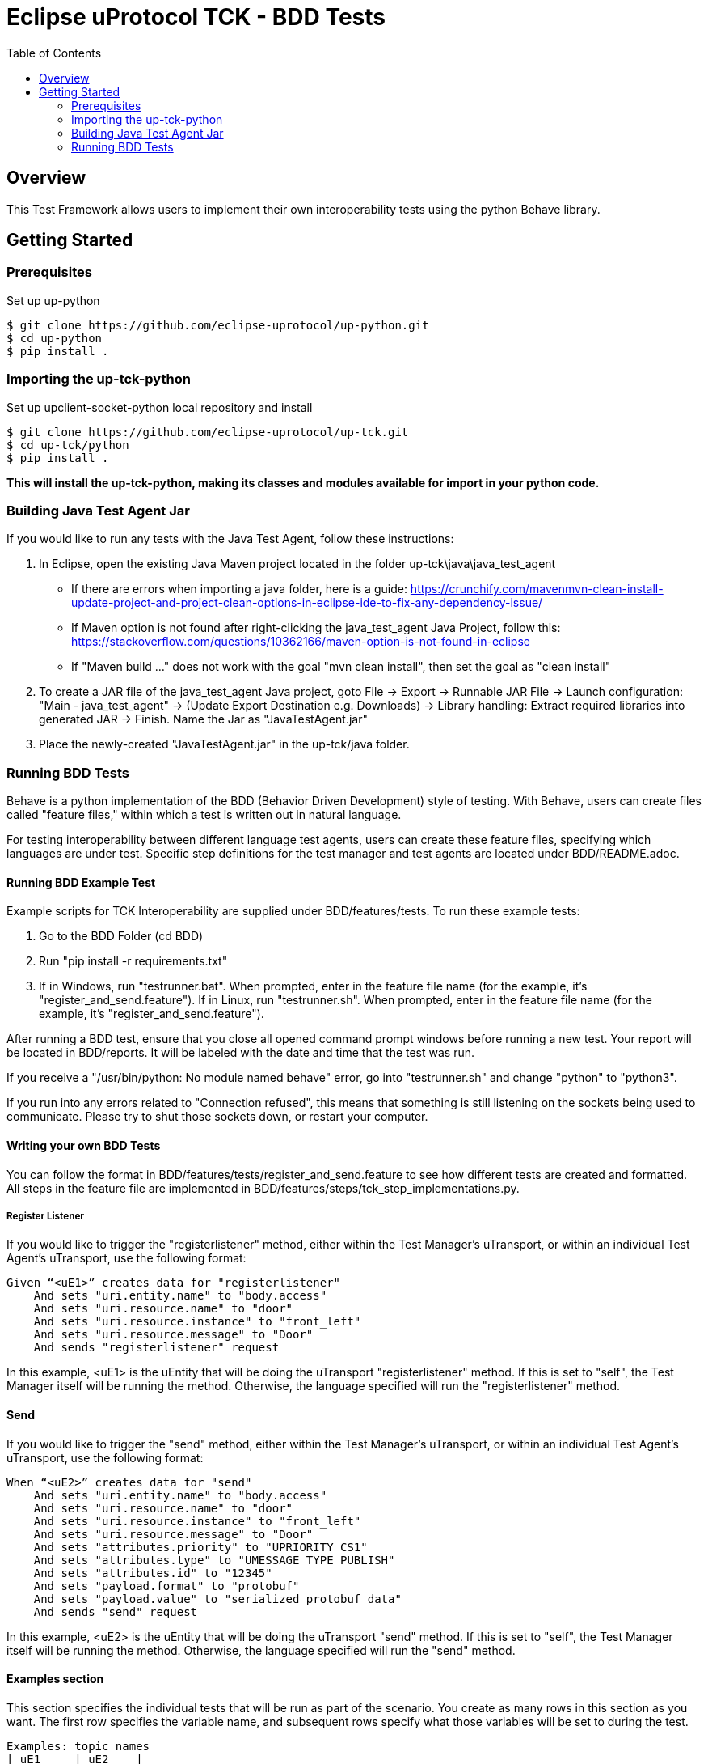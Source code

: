 = Eclipse uProtocol TCK - BDD Tests
:toc:

== Overview

This Test Framework allows users to implement their own interoperability tests using the python Behave library.


== Getting Started

=== Prerequisites
Set up up-python

----
$ git clone https://github.com/eclipse-uprotocol/up-python.git
$ cd up-python
$ pip install .
----

=== Importing the up-tck-python
 
Set up upclient-socket-python local repository and install
[source]
----
$ git clone https://github.com/eclipse-uprotocol/up-tck.git
$ cd up-tck/python
$ pip install .
----
*This will install the up-tck-python, making its classes and modules available for import in your python code.*

=== Building Java Test Agent Jar

If you would like to run any tests with the Java Test Agent, follow these instructions:

1. In Eclipse, open the existing Java Maven project located in the folder up-tck\java\java_test_agent 
* If there are errors when importing a java folder, here is a guide: https://crunchify.com/mavenmvn-clean-install-update-project-and-project-clean-options-in-eclipse-ide-to-fix-any-dependency-issue/
* If Maven option is not found after right-clicking the java_test_agent Java Project, follow this: https://stackoverflow.com/questions/10362166/maven-option-is-not-found-in-eclipse
* If "Maven build ..." does not work with the goal "mvn clean install", then set the goal as "clean install"

2. To create a JAR file of the java_test_agent Java project, goto File -> Export -> Runnable JAR File -> Launch configuration: "Main - java_test_agent" -> (Update Export Destination e.g. Downloads) -> Library handling: Extract required libraries into generated JAR -> Finish. Name the Jar as "JavaTestAgent.jar"

3. Place the newly-created "JavaTestAgent.jar" in the up-tck/java folder.

=== Running BDD Tests

Behave is a python implementation of the BDD (Behavior Driven Development) style of testing. With Behave, users can create files called "feature files," within which a test is written out in natural language.

For testing interoperability between different language test agents, users can create these feature files, specifying which languages are under test. Specific step definitions for the test manager and test agents are located under BDD/README.adoc.

==== Running BDD Example Test

Example scripts for TCK Interoperability are supplied under BDD/features/tests. To run these example tests:

1. Go to the BDD Folder (cd BDD)
2. Run "pip install -r requirements.txt"
3. If in Windows, run "testrunner.bat". When prompted, enter in the feature file name (for the example, it's "register_and_send.feature"). If in Linux, run "testrunner.sh". When prompted, enter in the feature file name (for the example, it's "register_and_send.feature").

After running a BDD test, ensure that you close all opened command prompt windows before running a new test. Your report will be located in BDD/reports. It will be labeled with the date and time that the test was run.

If you receive a "/usr/bin/python: No module named behave" error, go into "testrunner.sh" and change "python" to "python3".

If you run into any errors related to "Connection refused", this means that something is still listening on the sockets being used to communicate. Please try to shut those sockets down, or restart your computer.

==== Writing your own BDD Tests

You can follow the format in BDD/features/tests/register_and_send.feature to see how different tests are created and formatted. All steps in the feature file are implemented in BDD/features/steps/tck_step_implementations.py.

===== Register Listener

If you would like to trigger the "registerlistener" method, either within the Test Manager's uTransport, or within an individual Test Agent's uTransport, use the following format:

----
Given “<uE1>” creates data for "registerlistener"
    And sets "uri.entity.name" to "body.access"
    And sets "uri.resource.name" to "door"
    And sets "uri.resource.instance" to "front_left"
    And sets "uri.resource.message" to "Door"
    And sends "registerlistener" request
----

In this example, <uE1> is the uEntity that will be doing the uTransport "registerlistener" method. If this is set to "self", the Test Manager itself will be running the method. Otherwise, the language specified will run the "registerlistener" method.

==== Send

If you would like to trigger the "send" method, either within the Test Manager's uTransport, or within an individual Test Agent's uTransport, use the following format:

----
When “<uE2>” creates data for "send"
    And sets "uri.entity.name" to "body.access"
    And sets "uri.resource.name" to "door"
    And sets "uri.resource.instance" to "front_left"
    And sets "uri.resource.message" to "Door"
    And sets "attributes.priority" to "UPRIORITY_CS1"
    And sets "attributes.type" to "UMESSAGE_TYPE_PUBLISH"
    And sets "attributes.id" to "12345"
    And sets "payload.format" to "protobuf"
    And sets "payload.value" to "serialized protobuf data"
    And sends "send" request
----

In this example, <uE2> is the uEntity that will be doing the uTransport "send" method. If this is set to "self", the Test Manager itself will be running the method. Otherwise, the language specified will run the "send" method.

==== Examples section

This section specifies the individual tests that will be run as part of the scenario. You create as many rows in this section as you want. The first row specifies the variable name, and subsequent rows specify what those variables will be set to during the test.

----
Examples: topic_names
| uE1     | uE2    |
| self    | python |
| self    | java   |
----

For example, here, one test will be run where <uE1> is set to "self" and <uE2> is set to "python", and then the same test will be run with <uE1> set to "self" and <uE2> set to "java".